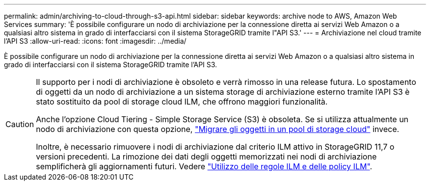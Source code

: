 ---
permalink: admin/archiving-to-cloud-through-s3-api.html 
sidebar: sidebar 
keywords: archive node to AWS, Amazon Web Services 
summary: 'È possibile configurare un nodo di archiviazione per la connessione diretta ai servizi Web Amazon o a qualsiasi altro sistema in grado di interfacciarsi con il sistema StorageGRID tramite l"API S3.' 
---
= Archiviazione nel cloud tramite l'API S3
:allow-uri-read: 
:icons: font
:imagesdir: ../media/


[role="lead"]
È possibile configurare un nodo di archiviazione per la connessione diretta ai servizi Web Amazon o a qualsiasi altro sistema in grado di interfacciarsi con il sistema StorageGRID tramite l'API S3.

[CAUTION]
====
Il supporto per i nodi di archiviazione è obsoleto e verrà rimosso in una release futura. Lo spostamento di oggetti da un nodo di archiviazione a un sistema storage di archiviazione esterno tramite l'API S3 è stato sostituito da pool di storage cloud ILM, che offrono maggiori funzionalità.

Anche l'opzione Cloud Tiering - Simple Storage Service (S3) è obsoleta. Se si utilizza attualmente un nodo di archiviazione con questa opzione, link:../admin/migrating-objects-from-cloud-tiering-s3-to-cloud-storage-pool.html["Migrare gli oggetti in un pool di storage cloud"] invece.

Inoltre, è necessario rimuovere i nodi di archiviazione dal criterio ILM attivo in StorageGRID 11,7 o versioni precedenti. La rimozione dei dati degli oggetti memorizzati nei nodi di archiviazione semplificherà gli aggiornamenti futuri. Vedere link:../ilm/working-with-ilm-rules-and-ilm-policies.html["Utilizzo delle regole ILM e delle policy ILM"].

====